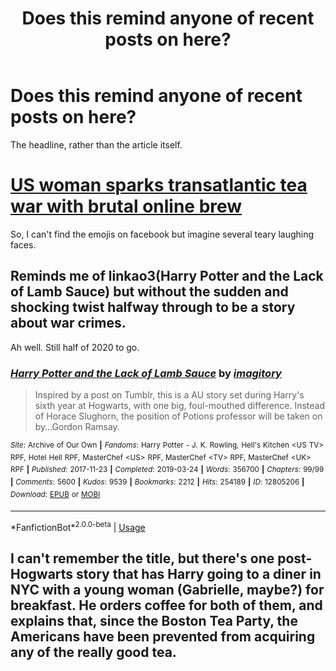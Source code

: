 #+TITLE: Does this remind anyone of recent posts on here?

* Does this remind anyone of recent posts on here?
:PROPERTIES:
:Author: Luna-shovegood
:Score: 2
:DateUnix: 1593035184.0
:DateShort: 2020-Jun-25
:FlairText: Misc
:END:
The headline, rather than the article itself.

* [[https://www.theguardian.com/food/2020/jun/24/us-woman-sparks-transatlantic-tea-war-with-brutal-online-brew?CMP=fb_gu&utm_medium=Social&utm_source=Facebook&fbclid=IwAR1fXlUz3gsjPrl3edJXdbD8tUhnesa-iDAoIP7VqEe7VaSrz1ANqme8MEw#Echobox=1593022608][US woman sparks transatlantic tea war with brutal online brew]]
  :PROPERTIES:
  :CUSTOM_ID: us-woman-sparks-transatlantic-tea-war-with-brutal-online-brew
  :END:
So, I can't find the emojis on facebook but imagine several teary laughing faces.


** Reminds me of linkao3(Harry Potter and the Lack of Lamb Sauce) but without the sudden and shocking twist halfway through to be a story about war crimes.

Ah well. Still half of 2020 to go.
:PROPERTIES:
:Author: kenneth1221
:Score: 1
:DateUnix: 1593042986.0
:DateShort: 2020-Jun-25
:END:

*** [[https://archiveofourown.org/works/12805206][*/Harry Potter and the Lack of Lamb Sauce/*]] by [[https://www.archiveofourown.org/users/imagitory/pseuds/imagitory][/imagitory/]]

#+begin_quote
  Inspired by a post on Tumblr, this is a AU story set during Harry's sixth year at Hogwarts, with one big, foul-mouthed difference. Instead of Horace Slughorn, the position of Potions professor will be taken on by...Gordon Ramsay.
#+end_quote

^{/Site/:} ^{Archive} ^{of} ^{Our} ^{Own} ^{*|*} ^{/Fandoms/:} ^{Harry} ^{Potter} ^{-} ^{J.} ^{K.} ^{Rowling,} ^{Hell's} ^{Kitchen} ^{<US} ^{TV>} ^{RPF,} ^{Hotel} ^{Hell} ^{RPF,} ^{MasterChef} ^{<US>} ^{RPF,} ^{MasterChef} ^{<TV>} ^{RPF,} ^{MasterChef} ^{<UK>} ^{RPF} ^{*|*} ^{/Published/:} ^{2017-11-23} ^{*|*} ^{/Completed/:} ^{2019-03-24} ^{*|*} ^{/Words/:} ^{356700} ^{*|*} ^{/Chapters/:} ^{99/99} ^{*|*} ^{/Comments/:} ^{5600} ^{*|*} ^{/Kudos/:} ^{9539} ^{*|*} ^{/Bookmarks/:} ^{2212} ^{*|*} ^{/Hits/:} ^{254189} ^{*|*} ^{/ID/:} ^{12805206} ^{*|*} ^{/Download/:} ^{[[https://archiveofourown.org/downloads/12805206/Harry%20Potter%20and%20the.epub?updated_at=1592027842][EPUB]]} ^{or} ^{[[https://archiveofourown.org/downloads/12805206/Harry%20Potter%20and%20the.mobi?updated_at=1592027842][MOBI]]}

--------------

*FanfictionBot*^{2.0.0-beta} | [[https://github.com/tusing/reddit-ffn-bot/wiki/Usage][Usage]]
:PROPERTIES:
:Author: FanfictionBot
:Score: 1
:DateUnix: 1593042999.0
:DateShort: 2020-Jun-25
:END:


** I can't remember the title, but there's one post-Hogwarts story that has Harry going to a diner in NYC with a young woman (Gabrielle, maybe?) for breakfast. He orders coffee for both of them, and explains that, since the Boston Tea Party, the Americans have been prevented from acquiring any of the really good tea.
:PROPERTIES:
:Author: steve_wheeler
:Score: 1
:DateUnix: 1593192919.0
:DateShort: 2020-Jun-26
:END:
